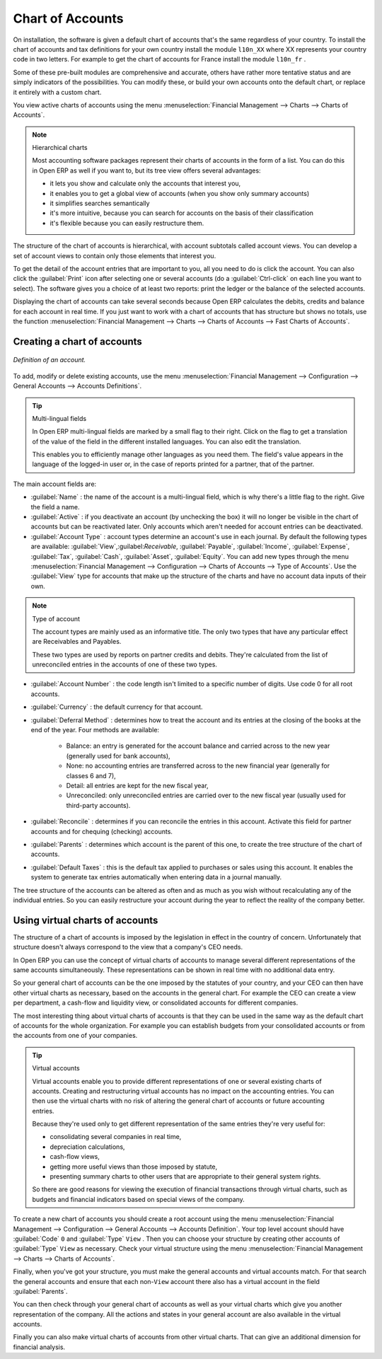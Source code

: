 
.. index::
   single: Chart of Accounts

Chart of Accounts
=================

On installation, the software is given a default chart of accounts that's the same regardless of
your country. To install the chart of accounts and tax definitions for your own country install the
module \ ``l10n_XX``\   where XX represents your country code in two letters. For example to get the
chart of accounts for France install the module \ ``l10n_fr``\  .

Some of these pre-built modules are comprehensive and accurate, others have rather more tentative
status and are simply indicators of the possibilities. You can modify these, or build your own
accounts onto the default chart, or replace it entirely with a custom chart.

You view active charts of accounts using the menu :menuselection:`Financial Management --> Charts
--> Charts of Accounts`.

.. note:: Hierarchical charts

	Most accounting software packages represent their charts of accounts in the form of a list. You can
	do this in Open ERP as well if you want to, but its tree view offers several advantages:

	* it lets you show and calculate only the accounts that interest you,

	* it enables you to get a global view of accounts (when you show only summary accounts)

	* it simplifies searches semantically

	* it's more intuitive, because you can search for accounts on the basis of their classification

	* it's flexible because you can easily restructure them.

The structure of the chart of accounts is hierarchical, with account subtotals called account views.
You can develop a set of account views to contain only those elements that interest you.

To get the detail of the account entries that are important to you, all you need to do is click the
account. You can also click the :guilabel:`Print` icon after selecting one or several accounts (do a
:guilabel:`Ctrl-click` on each line you want to select). The software gives you a choice of at least
two reports: print the ledger or the balance of the selected accounts.

Displaying the chart of accounts can take several seconds because Open ERP calculates the debits,
credits and balance for each account in real time. If you just want to work with a chart of accounts
that has structure but shows no totals, use the function :menuselection:`Financial Management -->
Charts --> Charts of Accounts --> Fast Charts of Accounts`.

Creating a chart of accounts
----------------------------

.. figure::  images/account_form.png
   :align: center

   *Definition of an account.*

To add, modify or delete existing accounts, use the menu :menuselection:`Financial Management -->
Configuration --> General Accounts --> Accounts Definitions`.

.. index::
   single: Multi-lingual

.. tip:: Multi-lingual fields

	In Open ERP multi-lingual fields are marked by a small flag to their right.
	Click on the flag to get a translation of the value of the field in the different installed
	languages.
	You can also edit the translation.

	This enables you to efficiently manage other languages as you need them.
	The field's value appears in the language of the logged-in user or, in the case of reports printed
	for a partner, that of the partner.

The main account fields are:

*  :guilabel:`Name` : the name of the account is a multi-lingual field, which is why there's a
   little flag to the right. Give the field a name.

*  :guilabel:`Active` : if you deactivate an account (by unchecking the box) it will no longer be
   visible in the chart of accounts but can be reactivated later. Only accounts which aren't needed for
   account entries can be deactivated.

*  :guilabel:`Account Type` : account types determine an account's use in each journal.
   By default the following types are available:
   :guilabel:`View`,:guilabel:`Receivable`, :guilabel:`Payable`, :guilabel:`Income`,
   :guilabel:`Expense`, :guilabel:`Tax`, :guilabel:`Cash`, :guilabel:`Asset`, :guilabel:`Equity`.
   You can add new types through the menu
   :menuselection:`Financial Management --> Configuration --> Charts of Accounts --> Type of
   Accounts`.
   Use the :guilabel:`View` type for accounts that make up the structure of the charts and have no
   account data inputs of their own.

.. index::
   single: Type of account
   single: Account Type

.. note:: Type of account

	The account types are mainly used as an informative title.
	The only two types that have any particular effect are Receivables and Payables.

	These two types are used by reports on partner credits and debits.
	They're calculated from the list of unreconciled entries in the accounts of one of these two types.

*  :guilabel:`Account Number` : the code length isn't limited to a specific number of digits. Use code 0 for
   all root accounts.

*  :guilabel:`Currency` : the default currency for that account.

*  :guilabel:`Deferral Method` : determines how to treat the account and its entries at the closing of the
   books at the end of the year. Four methods are available:

	- Balance: an entry is generated for the account balance and carried across to the new year
	  (generally used for bank accounts),

	- None: no accounting entries are transferred across to the new financial year (generally for
	  classes 6 and 7),

	- Detail: all entries are kept for the new fiscal year,

	- Unreconciled: only unreconciled entries are carried over to the new fiscal year (usually used for
	  third-party accounts).

*  :guilabel:`Reconcile` : determines if you can reconcile the entries in this account. Activate this field
   for partner accounts and for chequing (checking) accounts.

*  :guilabel:`Parents` : determines which account is the parent of this one, to create the tree structure of
   the chart of accounts.

*  :guilabel:`Default Taxes` : this is the default tax applied to purchases or sales using this account. It
   enables the system to generate tax entries automatically when entering data in a journal manually.

The tree structure of the accounts can be altered as often and as much as you wish without
recalculating any of the individual entries. So you can easily restructure your account during the
year to reflect the reality of the company better.

.. index:: Consolidation (Accounting)
.. index:: Virtual (Chart of Accounts)

Using virtual charts of accounts
--------------------------------

The structure of a chart of accounts is imposed by the legislation in effect in the country of
concern. Unfortunately that structure doesn't always correspond to the view that a company's CEO
needs.

In Open ERP you can use the concept of virtual charts of accounts to manage several different
representations of the same accounts simultaneously. These representations can be shown in real time
with no additional data entry.

So your general chart of accounts can be the one imposed by the statutes of your country, and your
CEO can then have other virtual charts as necessary, based on the accounts in the general chart. For
example the CEO can create a view per department, a cash-flow and liquidity view, or consolidated
accounts for different companies.

The most interesting thing about virtual charts of accounts is that they can be used in the same way
as the default chart of accounts for the whole organization. For example you can establish budgets
from your consolidated accounts or from the accounts from one of your companies.


.. index::
   single: Virtual Accounts

.. tip:: Virtual accounts

	Virtual accounts enable you to provide different representations of one or several existing charts
	of accounts.
	Creating and restructuring virtual accounts has no impact on the accounting entries.
	You can then use the virtual charts with no risk of altering the general chart of accounts or
	future accounting entries.

	Because they're used only to get different representation of the same entries they're very useful
	for:

	* consolidating several companies in real time,

	* depreciation calculations,

	* cash-flow views,

	* getting more useful views than those imposed by statute,

	* presenting summary charts to other users that are appropriate to their general system rights.

	So there are good reasons for viewing the execution of financial transactions through virtual
	charts,
	such as budgets and financial indicators based on special views of the company.

To create a new chart of accounts you should create a root account using the menu
:menuselection:`Financial Management --> Configuration --> General Accounts --> Accounts
Definition`. Your top level account should have :guilabel:`Code` \ ``0``\   and :guilabel:`Type` \ ``View``\  . Then
you can choose your structure by creating other accounts of :guilabel:`Type` \ ``View``\   as necessary.
Check your virtual structure using the menu :menuselection:`Financial Management --> Charts -->
Charts of Accounts`.

Finally, when you've got your structure, you must make the general accounts and virtual accounts
match. For that search the general accounts and ensure that each non-\ ``View``\   account there
also has a virtual account in the field :guilabel:`Parents`.

You can then check through your general chart of accounts as well as your virtual charts which give
you another representation of the company. All the actions and states in your general account are
also available in the virtual accounts.

Finally you can also make virtual charts of accounts from other virtual charts. That can give an
additional dimension for financial analysis.

.. Copyright © Open Object Press. All rights reserved.

.. You may take electronic copy of this publication and distribute it if you don't
.. change the content. You can also print a copy to be read by yourself only.

.. We have contracts with different publishers in different countries to sell and
.. distribute paper or electronic based versions of this book (translated or not)
.. in bookstores. This helps to distribute and promote the Open ERP product. It
.. also helps us to create incentives to pay contributors and authors using author
.. rights of these sales.

.. Due to this, grants to translate, modify or sell this book are strictly
.. forbidden, unless Tiny SPRL (representing Open Object Press) gives you a
.. written authorisation for this.

.. Many of the designations used by manufacturers and suppliers to distinguish their
.. products are claimed as trademarks. Where those designations appear in this book,
.. and Open Object Press was aware of a trademark claim, the designations have been
.. printed in initial capitals.

.. While every precaution has been taken in the preparation of this book, the publisher
.. and the authors assume no responsibility for errors or omissions, or for damages
.. resulting from the use of the information contained herein.

.. Published by Open Object Press, Grand Rosière, Belgium
